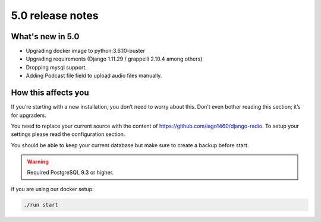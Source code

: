 #################
5.0 release notes
#################

*****************
What's new in 5.0
*****************

*   Upgrading docker image to python:3.6.10-buster
*   Upgrading requirements (Django 1.11.29 / grappelli 2.10.4 among others)
*   Dropping mysql support.
*   Adding Podcast file field to upload audio files manually.

********************
How this affects you
********************

If you’re starting with a new installation, you don’t need to worry about this. 
Don’t even bother reading this section; it’s for upgraders.

You need to replace your current source with the content of https://github.com/iago1460/django-radio.
To setup your settings please read the configuration section.

You should be able to keep your current database but make sure to create a backup before start.

.. warning::

    Required PostgreSQL 9.3 or higher.


if you are using our docker setup:

.. code-block:: bash

    ./run start
